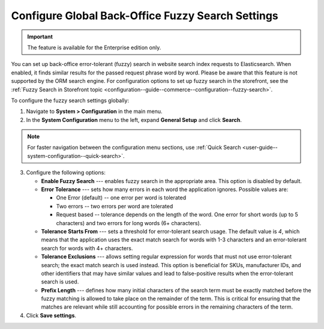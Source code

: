 .. _configuration--system-configuration--general-setup-sysconfig--search-global:

Configure Global Back-Office Fuzzy Search Settings
==================================================

.. important:: The feature is available for the Enterprise edition only.

You can set up back-office error-tolerant (fuzzy) search in website search index requests to Elasticsearch. When enabled, it finds similar results for the passed request phrase word by word. Please be aware that this feature is not supported by the ORM search engine. For configuration options to set up fuzzy search in the storefront, see the :ref:`Fuzzy Search in Storefront topic <configuration--guide--commerce--configuration--fuzzy-search>`.

To configure the fuzzy search settings globally:

1. Navigate to **System > Configuration** in the main menu.
2. In the **System Configuration** menu to the left, expand **General Setup** and click **Search**.

.. note::
   For faster navigation between the configuration menu sections, use :ref:`Quick Search <user-guide--system-configuration--quick-search>`.

.. image:: /user/img/system/config_system/fuzzy-search-general.png
   :alt:  Back-office fuzzy search configuration options

3. Configure the following options:

   * **Enable Fuzzy Search** --- enables fuzzy search in the appropriate area. This option is disabled by default.
   * **Error Tolerance** --- sets how many errors in each word the application ignores. Possible values are:

     * One Error (default) -- one error per word is tolerated
     * Two errors -- two errors per word are tolerated
     * Request based -- tolerance depends on the length of the word. One error for short words (up to 5 characters) and two errors for long words (6+ characters).

   * **Tolerance Starts From** --- sets a threshold for error-tolerant search usage. The default value is *4*, which means that the application uses the exact match search for words with 1-3 characters and an error-tolerant search for words with 4+ characters.
   * **Tolerance Exclusions** --- allows setting regular expression for words that must not use error-tolerant search; the exact match search is used instead. This option is beneficial for SKUs, manufacturer IDs, and other identifiers that may have similar values and lead to false-positive results when the error-tolerant search is used.
   * **Prefix Length** --- defines how many initial characters of the search term must be exactly matched before the fuzzy matching is allowed to take place on the remainder of the term. This is critical for ensuring that the matches are relevant while still accounting for possible errors in the remaining characters of the term.

4. Click **Save settings**.